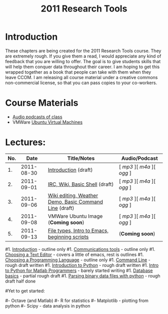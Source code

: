 #+STARTUP: showall
#+TITLE: 2011 Research Tools
#+OPTIONS:   H:3 num:nil toc:nil \n:nil @:t ::t |:t ^:t -:t f:t *:t <:t
#+OPTIONS:   TeX:nil LaTeX:nil skip:t d:nil todo:t pri:nil tags:not-in-toc

* Introduction

These chapters are being created for the 2011 Research Tools course.
They are extremely rough.  If you give them a read, I would appreciate
any kind of feedback that you are willing to offer.  The goal is to
give students skills that will help them conquer data throughout their
career.  I am hoping to get this wrapped together as a book that
people can take with them when they leave CCOM.  I am releasing all
course material under a creative commons non-commercial license, so
that you can pass copies to your co-workers.

* Course Materials

- [[file:audio][Audio podcasts of class]]
- VMWare [[file:virtual-machines][Ubuntu Virtual Machines]]

* Lectures:

#+ATTR_HTML: border="1" rules="all" frame="all"
| No. |       Date | Title/Notes                                            | Audio/Podcast         |
|-----+------------+--------------------------------------------------------+-----------------------|
|  1. | 2011-08-30 | [[./1-introduction.html][Introduction]] (draft)                                   | [ [[audio/1-introduction.mp3][mp3]] ][ [[audio/1-introduction.m4a][m4a]] ][ [[audio/1-introduction.ogg][ogg]] ] |
|  2. | 2011-09-01 | [[./2-irc-wiki-basic-shell.html][IRC, Wiki, Basic Shell]] (draft)                         | [ [[audio/2-irc-wiki-basic-shell.mp3][mp3]] ][ [[audio/2-irc-wiki-basic-shell.m4a][m4a]] ][ [[audio/2-irc-wiki-basic-shell.ogg][ogg]] ] |
|  3. | 2011-09-06 | [[./3-basic-command-line.html][Wiki editing, Weather Demo, Basic Command Line]] (draft) | [ [[audio/3-wiki-weather-shell.mp3][mp3]] ][ [[audio/3-wiki-weather-shell.m4a][m4a]] ][ [[audio/3-wiki-weather-shell.ogg][ogg]] ] |
|  4. | 2011-09-08 | VMWare Ubuntu Image (*Coming soon*)                    | [ [[audio/4-vmware-ubuntu-virtual-machine.mp3][mp3]] ][ [[audio/4-vmware-ubuntu-virtual-machine.m4a][m4a]] ][ [[audio/4-vmware-ubuntu-virtual-machine.ogg][ogg]] ] |
|  5. | 2011-09-13 | [[./5-filetypes-emacs.html][File types, Intro to Emacs, beginning scripts]]   | (*Coming soon*)       |

#1. [[./introduction.html][Introduction]] - outline only
#1. [[./communication.html][Communications tools]] - outline only
#1. [[./choosing-a-text-editor.html][Choosing a Text Editor]] - covers a little of emacs, rest is outlines
#1. [[./choosing-a-programming-language.html][Choosing a Programming Language]] - outline only
#1. [[./command-line.html][Command Line]] - rough draft written
#1. [[./python-intro.html][Introduction to Python]] - rough draft written
#1. [[./python-intro-from-matlab.html][Intro to Python for Matlab Programmers]] - barely started writing
#1. [[./databases.html][Database basics]] - partial rough draft
#1. [[./python-binary-files.html][Parsing binary data files with python]] - rough draft half done
#
#Yet to get started:
#
#- Octave (and Matlab)
#- R for statistics
#- Matplotlib - plotting from python
#- Scipy - data analysis in python


